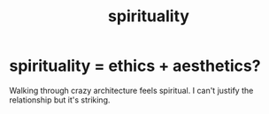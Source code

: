 :PROPERTIES:
:ID:       04eae9c6-72e1-4251-9f12-a761a7f62692
:END:
#+title: spirituality
* spirituality = ethics + aesthetics?
  :PROPERTIES:
  :ID:       63c24655-435d-4eca-9724-cb620f2197ee
  :END:
  Walking through crazy architecture feels spiritual.
  I can't justify the relationship but it's striking.
